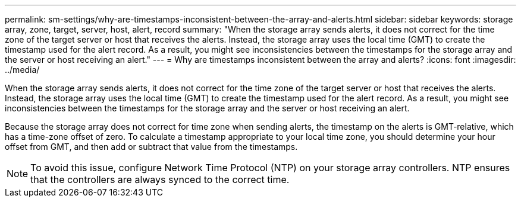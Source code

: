 ---
permalink: sm-settings/why-are-timestamps-inconsistent-between-the-array-and-alerts.html
sidebar: sidebar
keywords: storage array, zone, target, server, host, alert, record
summary: "When the storage array sends alerts, it does not correct for the time zone of the target server or host that receives the alerts. Instead, the storage array uses the local time (GMT) to create the timestamp used for the alert record. As a result, you might see inconsistencies between the timestamps for the storage array and the server or host receiving an alert."
---
= Why are timestamps inconsistent between the array and alerts?
:icons: font
:imagesdir: ../media/

[.lead]
When the storage array sends alerts, it does not correct for the time zone of the target server or host that receives the alerts. Instead, the storage array uses the local time (GMT) to create the timestamp used for the alert record. As a result, you might see inconsistencies between the timestamps for the storage array and the server or host receiving an alert.

Because the storage array does not correct for time zone when sending alerts, the timestamp on the alerts is GMT-relative, which has a time-zone offset of zero. To calculate a timestamp appropriate to your local time zone, you should determine your hour offset from GMT, and then add or subtract that value from the timestamps.

[NOTE]
====
To avoid this issue, configure Network Time Protocol (NTP) on your storage array controllers. NTP ensures that the controllers are always synced to the correct time.
====

